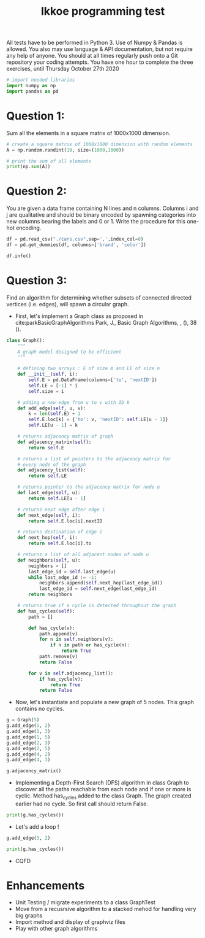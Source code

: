 #+title: Ikkoe programming test
#+OPTIONS: toc:nil

#+PROPERTY: header-args  :session :exports both

All tests have to be performed in Python 3. Use of Numpy & Pandas is allowed. You also may use 
language & API documentation, but not require any help of anyone.
You should at all times regularly push onto a Git repository your coding attempts.
You have one hour to complete the three exercises, until Thursday October 27th 2020

#+begin_src python :session
# import needed libraries
import numpy as np
import pandas as pd 
#+end_src 

#+RESULTS:

* Question 1:
Sum all the elements in a square matrix of 1000x1000 dimension.

#+begin_src python :results output :session :exports both
# create a square matrix of 1000x1000 dimension with random elements
A = np.random.randint(10, size=(1000,1000))

# print the sum of all elements
print(np.sum(A))
#+end_src

#+RESULTS:

* Question 2:
You are given a data frame containing N lines and n columns. Columns i and j are qualitative and 
should be binary encoded by spawning categories into new columns bearing the labels and 0 or 1. 
Write the procedure for this one-hot encoding.

#+begin_src python :results output :session
df = pd.read_csv("./cars.csv",sep=',',index_col=0)
df = pd.get_dummies(df, columns=['brand', 'color'])

df.info()
#+end_src

#+RESULTS:
#+begin_example
<class 'pandas.core.frame.DataFrame'>
Int64Index: 2499 entries, 0 to 2498
Data columns (total 87 columns):
 #   Column                                         Non-Null Count  Dtype  
---  ------                                         --------------  -----  
 0   price                                          2499 non-null   int64  
 1   model                                          2499 non-null   object 
 2   year                                           2499 non-null   int64  
 3   title_status                                   2499 non-null   object 
 4   mileage                                        2499 non-null   float64
 5   vin                                            2499 non-null   object 
 6   lot                                            2499 non-null   int64  
 7   state                                          2499 non-null   object 
 8   country                                        2499 non-null   object 
 9   condition                                      2499 non-null   object 
 10  brand_acura                                    2499 non-null   uint8  
 11  brand_audi                                     2499 non-null   uint8  
 12  brand_bmw                                      2499 non-null   uint8  
 13  brand_buick                                    2499 non-null   uint8  
 14  brand_cadillac                                 2499 non-null   uint8  
 15  brand_chevrolet                                2499 non-null   uint8  
 16  brand_chrysler                                 2499 non-null   uint8  
 17  brand_dodge                                    2499 non-null   uint8  
 18  brand_ford                                     2499 non-null   uint8  
 19  brand_gmc                                      2499 non-null   uint8  
 20  brand_harley-davidson                          2499 non-null   uint8  
 21  brand_heartland                                2499 non-null   uint8  
 22  brand_honda                                    2499 non-null   uint8  
 23  brand_hyundai                                  2499 non-null   uint8  
 24  brand_infiniti                                 2499 non-null   uint8  
 25  brand_jaguar                                   2499 non-null   uint8  
 26  brand_jeep                                     2499 non-null   uint8  
 27  brand_kia                                      2499 non-null   uint8  
 28  brand_land                                     2499 non-null   uint8  
 29  brand_lexus                                    2499 non-null   uint8  
 30  brand_lincoln                                  2499 non-null   uint8  
 31  brand_maserati                                 2499 non-null   uint8  
 32  brand_mazda                                    2499 non-null   uint8  
 33  brand_mercedes-benz                            2499 non-null   uint8  
 34  brand_nissan                                   2499 non-null   uint8  
 35  brand_peterbilt                                2499 non-null   uint8  
 36  brand_ram                                      2499 non-null   uint8  
 37  brand_toyota                                   2499 non-null   uint8  
 38  color_beige                                    2499 non-null   uint8  
 39  color_billet silver metallic clearcoat         2499 non-null   uint8  
 40  color_black                                    2499 non-null   uint8  
 41  color_black clearcoat                          2499 non-null   uint8  
 42  color_blue                                     2499 non-null   uint8  
 43  color_bright white clearcoat                   2499 non-null   uint8  
 44  color_brown                                    2499 non-null   uint8  
 45  color_burgundy                                 2499 non-null   uint8  
 46  color_cayenne red                              2499 non-null   uint8  
 47  color_charcoal                                 2499 non-null   uint8  
 48  color_color:                                   2499 non-null   uint8  
 49  color_competition orange                       2499 non-null   uint8  
 50  color_dark blue                                2499 non-null   uint8  
 51  color_glacier white                            2499 non-null   uint8  
 52  color_gold                                     2499 non-null   uint8  
 53  color_gray                                     2499 non-null   uint8  
 54  color_green                                    2499 non-null   uint8  
 55  color_guard                                    2499 non-null   uint8  
 56  color_ingot silver                             2499 non-null   uint8  
 57  color_ingot silver metallic                    2499 non-null   uint8  
 58  color_jazz blue pearlcoat                      2499 non-null   uint8  
 59  color_kona blue metallic                       2499 non-null   uint8  
 60  color_light blue                               2499 non-null   uint8  
 61  color_lightning blue                           2499 non-null   uint8  
 62  color_magnetic metallic                        2499 non-null   uint8  
 63  color_maroon                                   2499 non-null   uint8  
 64  color_morningsky blue                          2499 non-null   uint8  
 65  color_no_color                                 2499 non-null   uint8  
 66  color_off-white                                2499 non-null   uint8  
 67  color_orange                                   2499 non-null   uint8  
 68  color_oxford white                             2499 non-null   uint8  
 69  color_pearl white                              2499 non-null   uint8  
 70  color_phantom black                            2499 non-null   uint8  
 71  color_purple                                   2499 non-null   uint8  
 72  color_red                                      2499 non-null   uint8  
 73  color_royal crimson metallic tinted clearcoat  2499 non-null   uint8  
 74  color_ruby red                                 2499 non-null   uint8  
 75  color_ruby red metallic tinted clearcoat       2499 non-null   uint8  
 76  color_shadow black                             2499 non-null   uint8  
 77  color_silver                                   2499 non-null   uint8  
 78  color_super black                              2499 non-null   uint8  
 79  color_tan                                      2499 non-null   uint8  
 80  color_toreador red                             2499 non-null   uint8  
 81  color_triple yellow tri-coat                   2499 non-null   uint8  
 82  color_turquoise                                2499 non-null   uint8  
 83  color_tuxedo black metallic                    2499 non-null   uint8  
 84  color_white                                    2499 non-null   uint8  
 85  color_white platinum tri-coat metallic         2499 non-null   uint8  
 86  color_yellow                                   2499 non-null   uint8  
dtypes: float64(1), int64(3), object(6), uint8(77)
memory usage: 402.7+ KB
#+end_example

* Question 3:
Find an algorithm for determining whether subsets of connected directed vertices (i.e. edges), will 
spawn a circular graph.

- First, let's implement a Graph class as proposed in
  cite:parkBasicGraphAlgorithms Park, J., Basic Graph Algorithms, , (), 38 (). 
  
#+begin_src python :results output :session
class Graph():
    """
    A graph model designed to be efficient
    """

    # defining two arrays : E of size m and LE of size n
    def __init__(self, i):
        self.E = pd.DataFrame(columns=['to', 'nextID'])
        self.LE = [-1] * i
        self.size = i

    # adding a new edge from u to v with ID k
    def add_edge(self, u, v):
        k = len(self.E) + 1
        self.E.loc[k] = {'to': v, 'nextID': self.LE[u - 1]}
        self.LE[u - 1] = k

    # returns adjacency matrix of graph
    def adjacency_matrix(self):
        return self.E

    # returns a list of pointers to the adjacency matrix for
    # every node of the graph
    def adjacency_list(self):
        return self.LE

    # returns pointer to the adjacency matrix for node u
    def last_edge(self, u):
        return self.LE[u - 1]

    # returns next edge after edge i
    def next_edge(self, i):
        return self.E.loc[i].nextID

    # returns destination of edge i
    def next_hop(self, i):
        return self.E.loc[i].to

    # returns a list of all adjacent nodes of node u
    def neighbors(self, u):
        neighbors = []
        last_edge_id = self.last_edge(u)
        while last_edge_id != -1:
            neighbors.append(self.next_hop(last_edge_id))
            last_edge_id = self.next_edge(last_edge_id)
        return neighbors

    # returns true if a cycle is detected throughout the graph
    def has_cycles(self):
        path = []

        def has_cycle(v):
            path.append(v)
            for n in self.neighbors(v):
                if n in path or has_cycle(n):
                    return True
            path.remove(v)
            return False

        for v in self.adjacency_list():
            if has_cycle(v):
                return True
            return False
#+end_src

#+RESULTS:

- Now, let's instantiate and populate a new graph of 5 nodes. This graph
  contains no cycles.

#+begin_src python :results value :session
g = Graph(5)
g.add_edge(1, 2)
g.add_edge(1, 3)
g.add_edge(1, 5)
g.add_edge(2, 3)
g.add_edge(2, 5)
g.add_edge(4, 2)
g.add_edge(4, 3)

g.adjacency_matrix()
#+end_src

#+RESULTS:
:   to nextID
: 1  2     -1
: 2  3      1
: 3  5      2
: 4  3     -1
: 5  5      4
: 6  2     -1
: 7  3      6

- Implementing a Depth-First Search (DFS) algorithm in class Graph to discover
  all the paths reachable from each node and if one or more is cyclic. Method
  has_cycles added to the class Graph.  The graph created earlier had no
  cycle. So first call should return False.

#+begin_src python :results output drawer :session
print(g.has_cycles())
#+end_src

#+RESULTS:
:results:
False
:end:

- Let's add a loop !

#+begin_src python :results output drawer :session
g.add_edge(3, 2)

print(g.has_cycles())
#+end_src

#+RESULTS:
:results:
True
:end:

- CQFD

* Enhancements
- Unit Testing / migrate experiments to a class GraphTest
- Move from a recusrsive algorithm to a stacked mehod for handling very big
  graphs
- Import method and display of graphviz files
- Play with other graph algorithms
